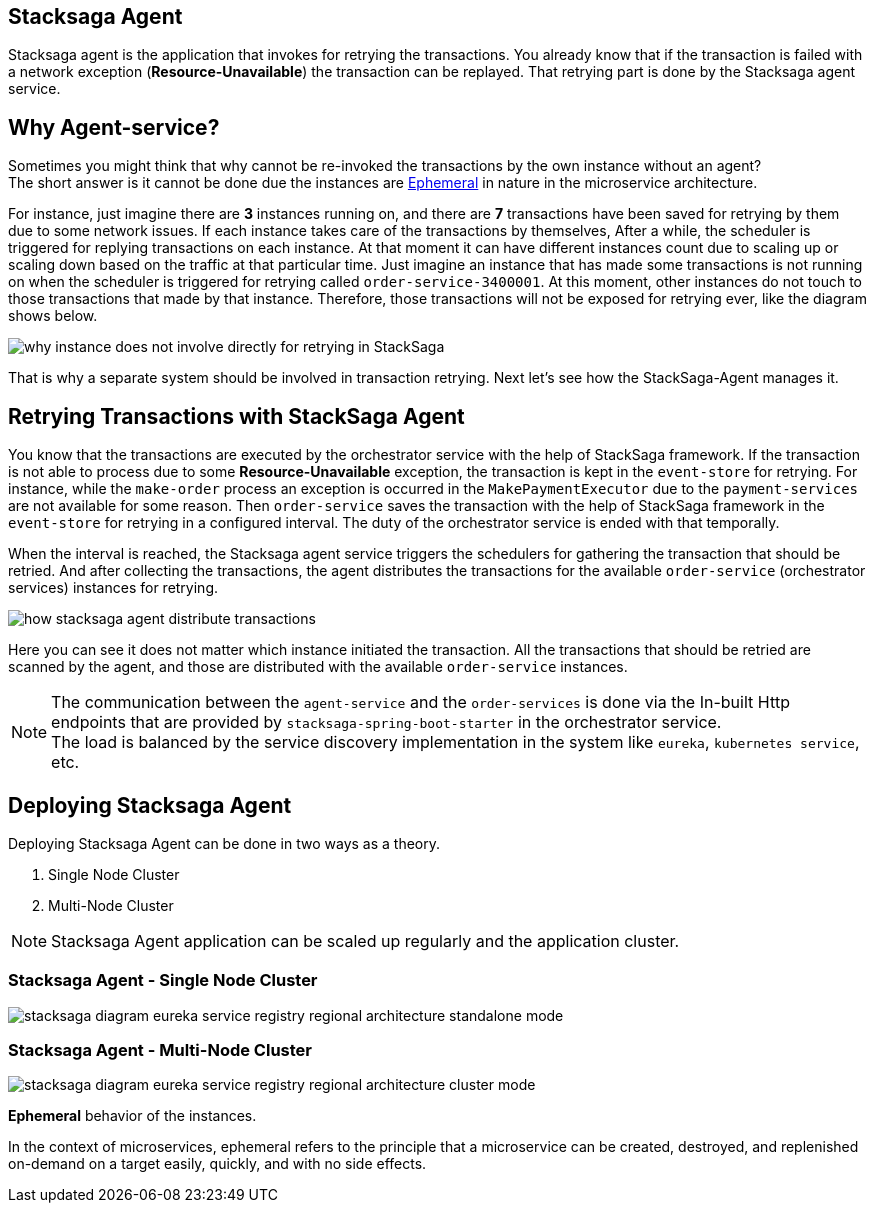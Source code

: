 [[stacksaga_agent]]
== Stacksaga Agent

Stacksaga agent is the application that invokes for retrying the transactions.
You already know that if the transaction is failed with a network exception (*Resource-Unavailable*) the transaction can be replayed.
That retrying part is done by the Stacksaga agent service.

== Why Agent-service?

Sometimes you might think that why cannot be re-invoked the transactions by the own instance without an agent? +
The short answer is it cannot be done due the instances are xref:#ephemeral[Ephemeral] in nature in the microservice architecture. +

For instance, just imagine there are *3* instances running on, and there are *7* transactions have been saved for retrying by them due to some network issues.
If each instance takes care of the transactions by themselves, After a while, the scheduler is triggered for replying transactions on each instance.
At that moment it can have different instances count due to scaling up or scaling down based on the traffic at that particular time.
Just imagine an instance that has made some transactions is not running on when the scheduler is triggered for retrying called `order-service-3400001`.
At this moment, other instances do not touch to those transactions that made by that instance.
Therefore, those transactions will not be exposed for retrying ever, like the diagram shows below.

image:framework:agent/stacksaga-diagram-transaction-direct-retry-by-instance.drawio.svg[alt="why instance does not involve directly for retrying in StackSaga"]

That is why a separate system should be involved in transaction retrying.
Next let's see how the StackSaga-Agent manages it.

== Retrying Transactions with StackSaga Agent

You know that the transactions are executed by the orchestrator service with the help of StackSaga framework.
If the transaction is not able to process due to some *Resource-Unavailable* exception, the transaction is kept in the `event-store` for retrying.
For instance, while the `make-order` process an exception is occurred in the `MakePaymentExecutor` due to the `payment-services` are not available for some reason.
Then `order-service` saves the transaction with the help of StackSaga framework in the `event-store` for retrying in a configured interval.
The duty of the orchestrator service is ended with that temporally.

When the interval is reached, the Stacksaga agent service triggers the schedulers for gathering the transaction that should be retried.
And after collecting the transactions, the agent distributes the transactions for the available `order-service` (orchestrator services) instances for retrying.

image:framework:agent/stacksaga-diagram-how-stacksaga-agent-distribute-transactions.drawio.svg[alt="how stacksaga agent distribute transactions"]

Here you can see it does not matter which instance initiated the transaction.
All the transactions that should be retried are scanned by the agent, and those are distributed with the available `order-service` instances.

NOTE: The communication between the `agent-service` and the `order-services` is done via the In-built Http endpoints that are provided by `stacksaga-spring-boot-starter` in the orchestrator service. +
The load is balanced by the service discovery implementation in the system like `eureka`, `kubernetes service`, etc.

== Deploying Stacksaga Agent

Deploying Stacksaga Agent can be done in two ways as a theory.

1. Single Node Cluster
2. Multi-Node Cluster

NOTE: Stacksaga Agent application can be scaled up regularly and the application cluster.

=== Stacksaga Agent - Single Node Cluster

image:framework:agent/stacksaga-diagram-eureka-service-registry-regional-architecture-standalone-mode.drawio.svg[alt="stacksaga diagram eureka service registry regional architecture standalone mode"]

=== Stacksaga Agent - Multi-Node Cluster

image:framework:agent/stacksaga-diagram-eureka-service-registry-regional-architecture-cluster-mode.drawio.svg[alt="stacksaga diagram eureka service registry regional architecture cluster mode"]

[[ephemeral]]
====
*Ephemeral* behavior of the instances.

In the context of microservices, ephemeral refers to the principle that a microservice can be created, destroyed, and replenished on-demand on a target easily, quickly, and with no side effects.
====
